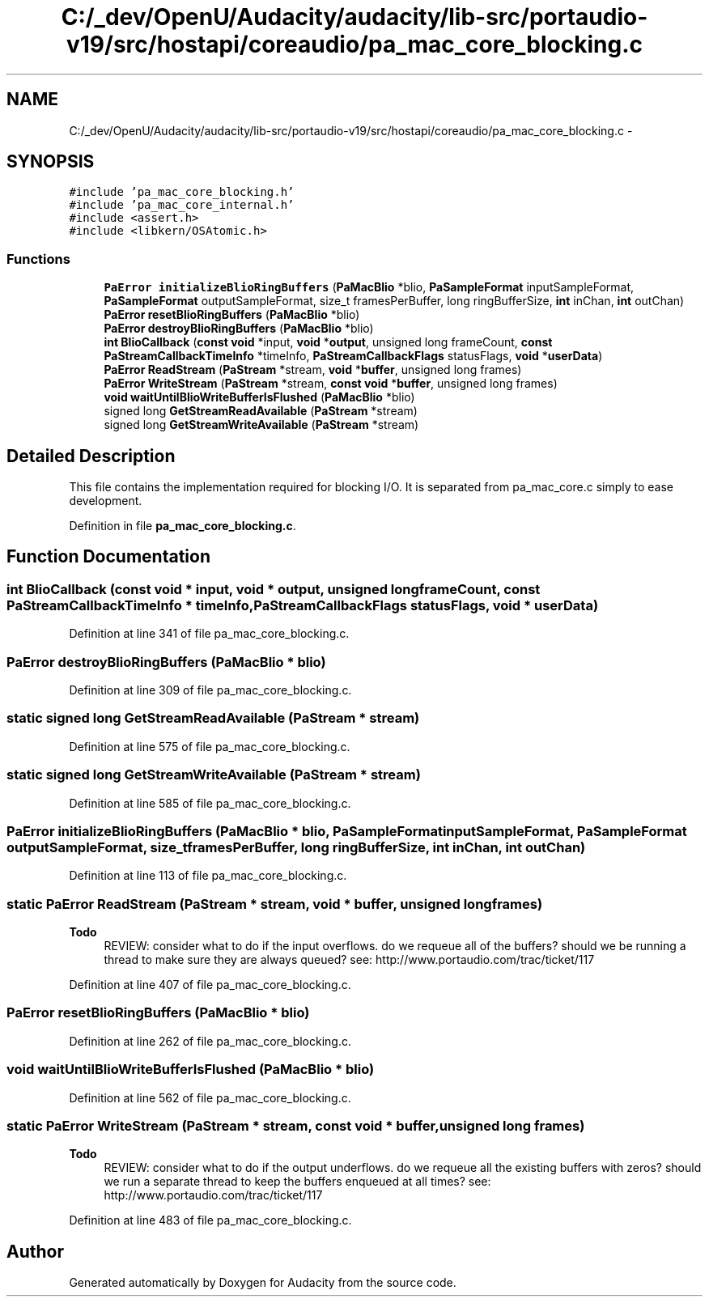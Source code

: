 .TH "C:/_dev/OpenU/Audacity/audacity/lib-src/portaudio-v19/src/hostapi/coreaudio/pa_mac_core_blocking.c" 3 "Thu Apr 28 2016" "Audacity" \" -*- nroff -*-
.ad l
.nh
.SH NAME
C:/_dev/OpenU/Audacity/audacity/lib-src/portaudio-v19/src/hostapi/coreaudio/pa_mac_core_blocking.c \- 
.SH SYNOPSIS
.br
.PP
\fC#include 'pa_mac_core_blocking\&.h'\fP
.br
\fC#include 'pa_mac_core_internal\&.h'\fP
.br
\fC#include <assert\&.h>\fP
.br
\fC#include <libkern/OSAtomic\&.h>\fP
.br

.SS "Functions"

.in +1c
.ti -1c
.RI "\fBPaError\fP \fBinitializeBlioRingBuffers\fP (\fBPaMacBlio\fP *blio, \fBPaSampleFormat\fP inputSampleFormat, \fBPaSampleFormat\fP outputSampleFormat, size_t framesPerBuffer, long ringBufferSize, \fBint\fP inChan, \fBint\fP outChan)"
.br
.ti -1c
.RI "\fBPaError\fP \fBresetBlioRingBuffers\fP (\fBPaMacBlio\fP *blio)"
.br
.ti -1c
.RI "\fBPaError\fP \fBdestroyBlioRingBuffers\fP (\fBPaMacBlio\fP *blio)"
.br
.ti -1c
.RI "\fBint\fP \fBBlioCallback\fP (\fBconst\fP \fBvoid\fP *input, \fBvoid\fP *\fBoutput\fP, unsigned long frameCount, \fBconst\fP \fBPaStreamCallbackTimeInfo\fP *timeInfo, \fBPaStreamCallbackFlags\fP statusFlags, \fBvoid\fP *\fBuserData\fP)"
.br
.ti -1c
.RI "\fBPaError\fP \fBReadStream\fP (\fBPaStream\fP *stream, \fBvoid\fP *\fBbuffer\fP, unsigned long frames)"
.br
.ti -1c
.RI "\fBPaError\fP \fBWriteStream\fP (\fBPaStream\fP *stream, \fBconst\fP \fBvoid\fP *\fBbuffer\fP, unsigned long frames)"
.br
.ti -1c
.RI "\fBvoid\fP \fBwaitUntilBlioWriteBufferIsFlushed\fP (\fBPaMacBlio\fP *blio)"
.br
.ti -1c
.RI "signed long \fBGetStreamReadAvailable\fP (\fBPaStream\fP *stream)"
.br
.ti -1c
.RI "signed long \fBGetStreamWriteAvailable\fP (\fBPaStream\fP *stream)"
.br
.in -1c
.SH "Detailed Description"
.PP 
This file contains the implementation required for blocking I/O\&. It is separated from pa_mac_core\&.c simply to ease development\&. 
.PP
Definition in file \fBpa_mac_core_blocking\&.c\fP\&.
.SH "Function Documentation"
.PP 
.SS "\fBint\fP BlioCallback (\fBconst\fP \fBvoid\fP * input, \fBvoid\fP * output, unsigned long frameCount, \fBconst\fP \fBPaStreamCallbackTimeInfo\fP * timeInfo, \fBPaStreamCallbackFlags\fP statusFlags, \fBvoid\fP * userData)"

.PP
Definition at line 341 of file pa_mac_core_blocking\&.c\&.
.SS "\fBPaError\fP destroyBlioRingBuffers (\fBPaMacBlio\fP * blio)"

.PP
Definition at line 309 of file pa_mac_core_blocking\&.c\&.
.SS "static signed long GetStreamReadAvailable (\fBPaStream\fP * stream)"

.PP
Definition at line 575 of file pa_mac_core_blocking\&.c\&.
.SS "static signed long GetStreamWriteAvailable (\fBPaStream\fP * stream)"

.PP
Definition at line 585 of file pa_mac_core_blocking\&.c\&.
.SS "\fBPaError\fP initializeBlioRingBuffers (\fBPaMacBlio\fP * blio, \fBPaSampleFormat\fP inputSampleFormat, \fBPaSampleFormat\fP outputSampleFormat, size_t framesPerBuffer, long ringBufferSize, \fBint\fP inChan, \fBint\fP outChan)"

.PP
Definition at line 113 of file pa_mac_core_blocking\&.c\&.
.SS "static \fBPaError\fP ReadStream (\fBPaStream\fP * stream, \fBvoid\fP * buffer, unsigned long frames)"

.PP
\fBTodo\fP
.RS 4
REVIEW: consider what to do if the input overflows\&. do we requeue all of the buffers? should we be running a thread to make sure they are always queued? see: http://www.portaudio.com/trac/ticket/117 
.RE
.PP

.PP
Definition at line 407 of file pa_mac_core_blocking\&.c\&.
.SS "\fBPaError\fP resetBlioRingBuffers (\fBPaMacBlio\fP * blio)"

.PP
Definition at line 262 of file pa_mac_core_blocking\&.c\&.
.SS "\fBvoid\fP waitUntilBlioWriteBufferIsFlushed (\fBPaMacBlio\fP * blio)"

.PP
Definition at line 562 of file pa_mac_core_blocking\&.c\&.
.SS "static \fBPaError\fP WriteStream (\fBPaStream\fP * stream, \fBconst\fP \fBvoid\fP * buffer, unsigned long frames)"

.PP
\fBTodo\fP
.RS 4
REVIEW: consider what to do if the output underflows\&. do we requeue all the existing buffers with zeros? should we run a separate thread to keep the buffers enqueued at all times? see: http://www.portaudio.com/trac/ticket/117 
.RE
.PP

.PP
Definition at line 483 of file pa_mac_core_blocking\&.c\&.
.SH "Author"
.PP 
Generated automatically by Doxygen for Audacity from the source code\&.
